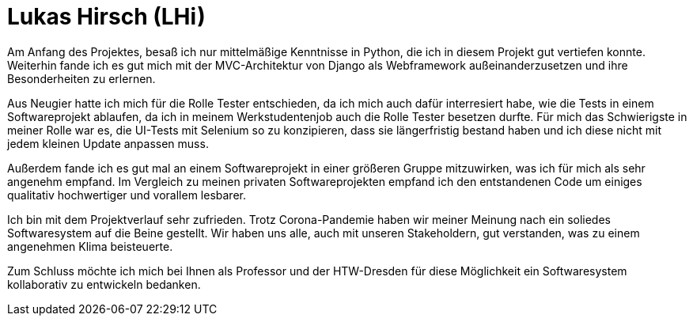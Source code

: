 Lukas Hirsch (LHi)
==================

Am Anfang des Projektes, besaß ich nur mittelmäßige Kenntnisse in Python, die
ich in diesem Projekt gut vertiefen konnte. Weiterhin fande ich es gut
mich mit der MVC-Architektur von Django als Webframework außeinanderzusetzen
und ihre Besonderheiten zu erlernen.

Aus Neugier hatte ich mich für die Rolle Tester entschieden, da ich mich auch
dafür interresiert habe, wie die Tests in einem Softwareprojekt ablaufen,
da ich in meinem Werkstudentenjob auch die Rolle Tester besetzen durfte.
Für mich das Schwierigste in meiner Rolle war es, die UI-Tests mit Selenium
so zu konzipieren, dass sie längerfristig bestand haben und ich diese nicht
mit jedem kleinen Update anpassen muss.

Außerdem fande ich es gut mal an einem Softwareprojekt in einer größeren Gruppe
mitzuwirken, was ich für mich als sehr angenehm empfand. Im Vergleich zu meinen
privaten Softwareprojekten empfand ich den entstandenen Code um einiges
qualitativ hochwertiger und vorallem lesbarer.

Ich bin mit dem Projektverlauf sehr zufrieden. Trotz Corona-Pandemie haben
wir meiner Meinung nach ein soliedes Softwaresystem auf die Beine gestellt.
Wir haben uns alle, auch mit unseren Stakeholdern, gut verstanden,
was zu einem angenehmen Klima beisteuerte.

Zum Schluss möchte ich mich bei Ihnen als Professor und der HTW-Dresden für
diese Möglichkeit ein Softwaresystem kollaborativ zu entwickeln bedanken.
